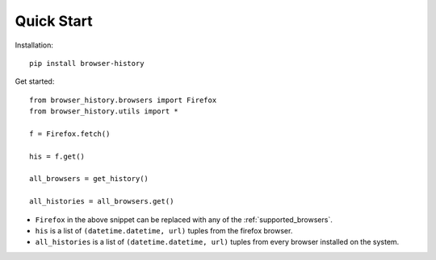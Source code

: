 .. _quick_start:

Quick Start
===========

Installation::

    pip install browser-history

Get started::

    from browser_history.browsers import Firefox
    from browser_history.utils import *

    f = Firefox.fetch()

    his = f.get()

    all_browsers = get_history()

    all_histories = all_browsers.get()

- ``Firefox`` in the above snippet can be replaced with any of the :ref:`supported_browsers`.
- ``his`` is a list of ``(datetime.datetime, url)`` tuples from the firefox browser.
- ``all_histories`` is a list of ``(datetime.datetime, url)`` tuples from every browser installed on the system.


